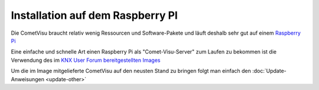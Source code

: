 .. replaces:: CometVisu/Installation/Raspberry_Pi/de
    CometVisu/0.8.x/installation/de/pi
    CometVisu/Installation/Pi/de
    CometVisu/0.8.1/installation/de/pi

Installation auf dem Raspberry PI
=================================

Die CometVisu braucht relativ wenig Ressourcen und Software-Pakete und
läuft deshalb sehr gut auf einem `Raspberry Pi <http://de.wikipedia.org/wiki/Raspberry_Pi>`__

Eine einfache und schnelle Art einen Raspberry Pi als "Comet-Visu-Server"
zum Laufen zu bekommen ist die Verwendung des im
`KNX User Forum bereitgestellten Images <http://knx-user-forum.de/knx-eib-forum/24860-raspberry-image-eibd-linknx-mit-cometvisu.html>`__

Um die im Image mitgelieferte CometVisu auf den neusten Stand zu bringen
folgt man einfach den :doc:`Update-Anweisungen <update-other>`
